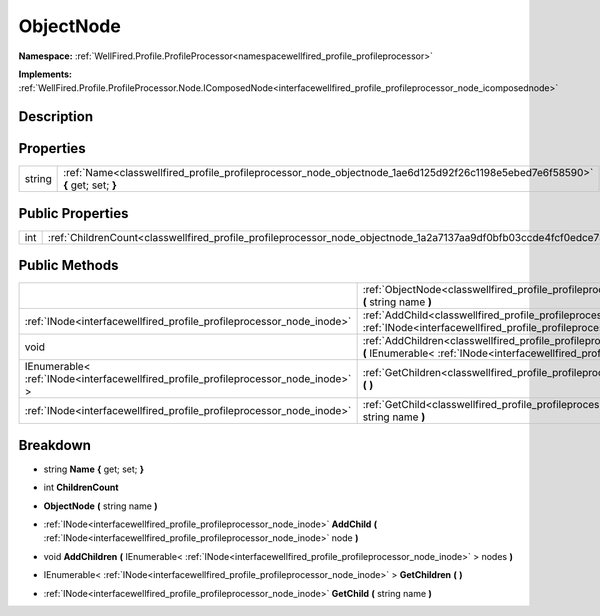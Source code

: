 .. _classwellfired_profile_profileprocessor_node_objectnode:

ObjectNode
===========

**Namespace:** :ref:`WellFired.Profile.ProfileProcessor<namespacewellfired_profile_profileprocessor>`

**Implements:** :ref:`WellFired.Profile.ProfileProcessor.Node.IComposedNode<interfacewellfired_profile_profileprocessor_node_icomposednode>`


Description
------------



Properties
-----------

+-------------+--------------------------------------------------------------------------------------------------------------------------------+
|string       |:ref:`Name<classwellfired_profile_profileprocessor_node_objectnode_1ae6d125d92f26c1198e5ebed7e6f58590>` **{** get; set; **}**   |
+-------------+--------------------------------------------------------------------------------------------------------------------------------+

Public Properties
------------------

+-------------+--------------------------------------------------------------------------------------------------------------------+
|int          |:ref:`ChildrenCount<classwellfired_profile_profileprocessor_node_objectnode_1a2a7137aa9df0bfb03ccde4fcf0edce73>`    |
+-------------+--------------------------------------------------------------------------------------------------------------------+

Public Methods
---------------

+--------------------------------------------------------------------------------------+-----------------------------------------------------------------------------------------------------------------------------------------------------------------------------------------------------------------------+
|                                                                                      |:ref:`ObjectNode<classwellfired_profile_profileprocessor_node_objectnode_1a425b2746de524228175d44c0f63f4908>` **(** string name **)**                                                                                  |
+--------------------------------------------------------------------------------------+-----------------------------------------------------------------------------------------------------------------------------------------------------------------------------------------------------------------------+
|:ref:`INode<interfacewellfired_profile_profileprocessor_node_inode>`                  |:ref:`AddChild<classwellfired_profile_profileprocessor_node_objectnode_1a671a1c6b0a033a39950ed8812c789653>` **(** :ref:`INode<interfacewellfired_profile_profileprocessor_node_inode>` node **)**                      |
+--------------------------------------------------------------------------------------+-----------------------------------------------------------------------------------------------------------------------------------------------------------------------------------------------------------------------+
|void                                                                                  |:ref:`AddChildren<classwellfired_profile_profileprocessor_node_objectnode_1ae182b3c477cb2bc4bbc28a7bbae91529>` **(** IEnumerable< :ref:`INode<interfacewellfired_profile_profileprocessor_node_inode>` > nodes **)**   |
+--------------------------------------------------------------------------------------+-----------------------------------------------------------------------------------------------------------------------------------------------------------------------------------------------------------------------+
|IEnumerable< :ref:`INode<interfacewellfired_profile_profileprocessor_node_inode>` >   |:ref:`GetChildren<classwellfired_profile_profileprocessor_node_objectnode_1a27489e93e6247225f220e38fb975f347>` **(**  **)**                                                                                            |
+--------------------------------------------------------------------------------------+-----------------------------------------------------------------------------------------------------------------------------------------------------------------------------------------------------------------------+
|:ref:`INode<interfacewellfired_profile_profileprocessor_node_inode>`                  |:ref:`GetChild<classwellfired_profile_profileprocessor_node_objectnode_1a0160a2f69a5a85fc511b948c14c073bd>` **(** string name **)**                                                                                    |
+--------------------------------------------------------------------------------------+-----------------------------------------------------------------------------------------------------------------------------------------------------------------------------------------------------------------------+

Breakdown
----------

.. _classwellfired_profile_profileprocessor_node_objectnode_1ae6d125d92f26c1198e5ebed7e6f58590:

- string **Name** **{** get; set; **}**

.. _classwellfired_profile_profileprocessor_node_objectnode_1a2a7137aa9df0bfb03ccde4fcf0edce73:

- int **ChildrenCount** 

.. _classwellfired_profile_profileprocessor_node_objectnode_1a425b2746de524228175d44c0f63f4908:

-  **ObjectNode** **(** string name **)**

.. _classwellfired_profile_profileprocessor_node_objectnode_1a671a1c6b0a033a39950ed8812c789653:

- :ref:`INode<interfacewellfired_profile_profileprocessor_node_inode>` **AddChild** **(** :ref:`INode<interfacewellfired_profile_profileprocessor_node_inode>` node **)**

.. _classwellfired_profile_profileprocessor_node_objectnode_1ae182b3c477cb2bc4bbc28a7bbae91529:

- void **AddChildren** **(** IEnumerable< :ref:`INode<interfacewellfired_profile_profileprocessor_node_inode>` > nodes **)**

.. _classwellfired_profile_profileprocessor_node_objectnode_1a27489e93e6247225f220e38fb975f347:

- IEnumerable< :ref:`INode<interfacewellfired_profile_profileprocessor_node_inode>` > **GetChildren** **(**  **)**

.. _classwellfired_profile_profileprocessor_node_objectnode_1a0160a2f69a5a85fc511b948c14c073bd:

- :ref:`INode<interfacewellfired_profile_profileprocessor_node_inode>` **GetChild** **(** string name **)**

